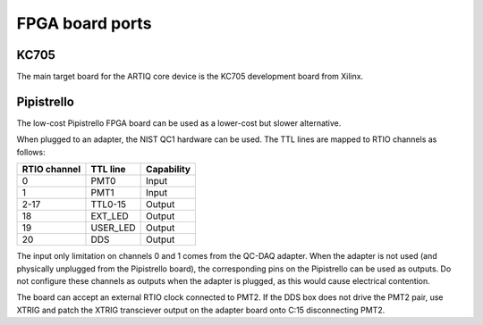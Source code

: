 FPGA board ports
================

KC705
-----

The main target board for the ARTIQ core device is the KC705 development board from Xilinx.

Pipistrello
-----------

The low-cost Pipistrello FPGA board can be used as a lower-cost but slower alternative.

When plugged to an adapter, the NIST QC1 hardware can be used. The TTL lines are mapped to RTIO channels as follows:

+--------------+----------+------------+
| RTIO channel | TTL line | Capability |
+==============+==========+============+
| 0            | PMT0     | Input      |
+--------------+----------+------------+
| 1            | PMT1     | Input      |
+--------------+----------+------------+
| 2-17         | TTL0-15  | Output     |
+--------------+----------+------------+
| 18           | EXT_LED  | Output     |
+--------------+----------+------------+
| 19           | USER_LED | Output     |
+--------------+----------+------------+
| 20           | DDS      | Output     |
+--------------+----------+------------+

The input only limitation on channels 0 and 1 comes from the QC-DAQ adapter. When the adapter is not used (and physically unplugged from the Pipistrello board), the corresponding pins on the Pipistrello can be used as outputs. Do not configure these channels as outputs when the adapter is plugged, as this would cause electrical contention.

The board can accept an external RTIO clock connected to PMT2. If the DDS box
does not drive the PMT2 pair, use XTRIG and patch the XTRIG transciever output
on the adapter board onto C:15 disconnecting PMT2.

